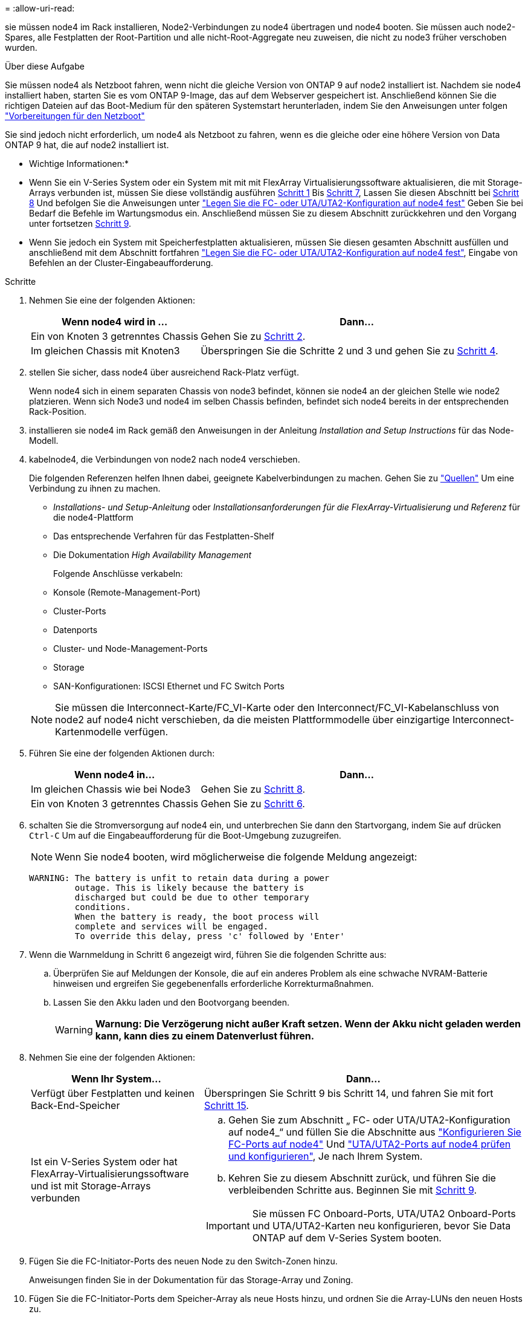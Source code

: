= 
:allow-uri-read: 


sie müssen node4 im Rack installieren, Node2-Verbindungen zu node4 übertragen und node4 booten. Sie müssen auch node2-Spares, alle Festplatten der Root-Partition und alle nicht-Root-Aggregate neu zuweisen, die nicht zu node3 früher verschoben wurden.

.Über diese Aufgabe
Sie müssen node4 als Netzboot fahren, wenn nicht die gleiche Version von ONTAP 9 auf node2 installiert ist. Nachdem sie node4 installiert haben, starten Sie es vom ONTAP 9-Image, das auf dem Webserver gespeichert ist. Anschließend können Sie die richtigen Dateien auf das Boot-Medium für den späteren Systemstart herunterladen, indem Sie den Anweisungen unter folgen link:prepare_for_netboot.html["Vorbereitungen für den Netzboot"]

Sie sind jedoch nicht erforderlich, um node4 als Netzboot zu fahren, wenn es die gleiche oder eine höhere Version von Data ONTAP 9 hat, die auf node2 installiert ist.

* Wichtige Informationen:*

* Wenn Sie ein V-Series System oder ein System mit mit mit FlexArray Virtualisierungssoftware aktualisieren, die mit Storage-Arrays verbunden ist, müssen Sie diese vollständig ausführen <<man_install4_Step1,Schritt 1>> Bis <<man_install4_Step7,Schritt 7>>, Lassen Sie diesen Abschnitt bei <<man_install4_Step8,Schritt 8>> Und befolgen Sie die Anweisungen unter link:set_fc_uta_uta2_config_node4.html["Legen Sie die FC- oder UTA/UTA2-Konfiguration auf node4 fest"] Geben Sie bei Bedarf die Befehle im Wartungsmodus ein. Anschließend müssen Sie zu diesem Abschnitt zurückkehren und den Vorgang unter fortsetzen <<man_install4_Step9,Schritt 9>>.
* Wenn Sie jedoch ein System mit Speicherfestplatten aktualisieren, müssen Sie diesen gesamten Abschnitt ausfüllen und anschließend mit dem Abschnitt fortfahren link:set_fc_uta_uta2_config_node4.html["Legen Sie die FC- oder UTA/UTA2-Konfiguration auf node4 fest"], Eingabe von Befehlen an der Cluster-Eingabeaufforderung.


.Schritte
. [[man_install4_Step1]]Nehmen Sie eine der folgenden Aktionen:
+
[cols="35,65"]
|===
| Wenn node4 wird in ... | Dann... 


| Ein von Knoten 3 getrenntes Chassis | Gehen Sie zu <<man_install4_Step2,Schritt 2>>. 


| Im gleichen Chassis mit Knoten3 | Überspringen Sie die Schritte 2 und 3 und gehen Sie zu <<man_install4_Step4,Schritt 4>>. 
|===
. [[man_install4_Step2]] stellen Sie sicher, dass node4 über ausreichend Rack-Platz verfügt.
+
Wenn node4 sich in einem separaten Chassis von node3 befindet, können sie node4 an der gleichen Stelle wie node2 platzieren. Wenn sich Node3 und node4 im selben Chassis befinden, befindet sich node4 bereits in der entsprechenden Rack-Position.

. installieren sie node4 im Rack gemäß den Anweisungen in der Anleitung _Installation and Setup Instructions_ für das Node-Modell.
. [[man_install4_Step4]]kabelnode4, die Verbindungen von node2 nach node4 verschieben.
+
Die folgenden Referenzen helfen Ihnen dabei, geeignete Kabelverbindungen zu machen. Gehen Sie zu link:other_references.html["Quellen"] Um eine Verbindung zu ihnen zu machen.

+
** _Installations- und Setup-Anleitung_ oder _Installationsanforderungen für die FlexArray-Virtualisierung und Referenz_ für die node4-Plattform
** Das entsprechende Verfahren für das Festplatten-Shelf
** Die Dokumentation _High Availability Management_
+
Folgende Anschlüsse verkabeln:

** Konsole (Remote-Management-Port)
** Cluster-Ports
** Datenports
** Cluster- und Node-Management-Ports
** Storage
** SAN-Konfigurationen: ISCSI Ethernet und FC Switch Ports


+

NOTE: Sie müssen die Interconnect-Karte/FC_VI-Karte oder den Interconnect/FC_VI-Kabelanschluss von node2 auf node4 nicht verschieben, da die meisten Plattformmodelle über einzigartige Interconnect-Kartenmodelle verfügen.

. Führen Sie eine der folgenden Aktionen durch:
+
[cols="35,65"]
|===
| Wenn node4 in... | Dann... 


| Im gleichen Chassis wie bei Node3 | Gehen Sie zu <<man_install4_Step8,Schritt 8>>. 


| Ein von Knoten 3 getrenntes Chassis | Gehen Sie zu <<man_install4_Step6,Schritt 6>>. 
|===
. [[man_install4_Step6]]schalten Sie die Stromversorgung auf node4 ein, und unterbrechen Sie dann den Startvorgang, indem Sie auf drücken `Ctrl-C` Um auf die Eingabeaufforderung für die Boot-Umgebung zuzugreifen.
+

NOTE: Wenn Sie node4 booten, wird möglicherweise die folgende Meldung angezeigt:

+
[listing]
----
WARNING: The battery is unfit to retain data during a power
         outage. This is likely because the battery is
         discharged but could be due to other temporary
         conditions.
         When the battery is ready, the boot process will
         complete and services will be engaged.
         To override this delay, press 'c' followed by 'Enter'
----
. [[man_install4_Step7]]Wenn die Warnmeldung in Schritt 6 angezeigt wird, führen Sie die folgenden Schritte aus:
+
.. Überprüfen Sie auf Meldungen der Konsole, die auf ein anderes Problem als eine schwache NVRAM-Batterie hinweisen und ergreifen Sie gegebenenfalls erforderliche Korrekturmaßnahmen.
.. Lassen Sie den Akku laden und den Bootvorgang beenden.
+

WARNING: *Warnung: Die Verzögerung nicht außer Kraft setzen. Wenn der Akku nicht geladen werden kann, kann dies zu einem Datenverlust führen.*



. [[man_install4_Step8]]Nehmen Sie eine der folgenden Aktionen:
+
[cols="35,65"]
|===
| Wenn Ihr System... | Dann... 


| Verfügt über Festplatten und keinen Back-End-Speicher | Überspringen Sie Schritt 9 bis Schritt 14, und fahren Sie mit fort <<man_install4_Step15,Schritt 15>>. 


| Ist ein V-Series System oder hat FlexArray-Virtualisierungssoftware und ist mit Storage-Arrays verbunden  a| 
.. Gehen Sie zum Abschnitt „ FC- oder UTA/UTA2-Konfiguration auf node4_“ und füllen Sie die Abschnitte aus link:set_fc_uta_uta2_config_node4.html#configure-fc-ports-on-node4["Konfigurieren Sie FC-Ports auf node4"] Und link:set_fc_uta_uta2_config_node4.html#check-and-configure-utauta2-ports-on-node4["UTA/UTA2-Ports auf node4 prüfen und konfigurieren"], Je nach Ihrem System.
.. Kehren Sie zu diesem Abschnitt zurück, und führen Sie die verbleibenden Schritte aus. Beginnen Sie mit <<man_install4_Step9,Schritt 9>>.



IMPORTANT: Sie müssen FC Onboard-Ports, UTA/UTA2 Onboard-Ports und UTA/UTA2-Karten neu konfigurieren, bevor Sie Data ONTAP auf dem V-Series System booten.

|===
. [[man_install4_Step9]]Fügen Sie die FC-Initiator-Ports des neuen Node zu den Switch-Zonen hinzu.
+
Anweisungen finden Sie in der Dokumentation für das Storage-Array und Zoning.

. Fügen Sie die FC-Initiator-Ports dem Speicher-Array als neue Hosts hinzu, und ordnen Sie die Array-LUNs den neuen Hosts zu.
+
Anweisungen finden Sie in der Dokumentation für das Storage-Array und Zoning.

. Ändern Sie die WWPN-Werte (World Wide Port Name) in den Host- oder Volume-Gruppen, die Array-LUNs auf dem Speicher-Array zugeordnet sind.
+
Durch die Installation eines neuen Controller-Moduls werden die WWPN-Werte geändert, die den einzelnen integrierten FC-Ports zugeordnet sind.

. Wenn die Konfiguration das Switch-basierte Zoning verwendet, passen Sie das Zoning an die neuen WWPN-Werte an.
. Überprüfen Sie, ob die Array-LUNs nun für node4 sichtbar sind, indem Sie den folgenden Befehl eingeben und seine Ausgabe prüfen:
+
`sysconfig -v`

+
Das System zeigt alle Array-LUNs an, die für jeden FC-Initiator-Port sichtbar sind. Wenn die Array-LUNs nicht sichtbar sind, können Sie Festplatten von node2 nicht später in diesem Abschnitt neu zuweisen.

. Drücken Sie `Ctrl-C` Um das Startmenü anzuzeigen und den Wartungsmodus zu wählen.
. [[man_install4_Step15]]Geben Sie in der Eingabeaufforderung für den Wartungsmodus den folgenden Befehl ein:
+
`halt`

+
Das System wird an der Eingabeaufforderung für die Boot-Umgebung angehalten.

. node4 für ONTAP konfigurieren:
+
`set-defaults`

. Stellen Sie die ein `bootarg.storageencryption.support` Und `kmip.init.maxwait` Variablen zur Vermeidung einer Boot-Schleife nach dem Laden der node2-Konfiguration.
+
Falls Sie dies noch nicht bereits in der Prozedur getan haben, lesen Sie den Artikel in der Knowledge Base https://kb.netapp.com/Advice_and_Troubleshooting/Data_Storage_Systems/FAS_Systems/How_to_tell_I_have_FIPS_drives_installed["Wie zu sagen ist, dass ich FIPS-Laufwerke installiert habe"^] Ermitteln der Art der verwendeten Self-Encrypting Drives.

+
[cols="35,65"]
|===
| Wenn die folgenden Laufwerke verwendet werden… | Dann… 


| NetApp Storage Encryption (NSE) Laufwerke, die der Self-Encryption-Anforderung von FIPS 140-2 Level 2 entsprechen  a| 
** `setenv bootarg.storageencryption.support *true*`
** `setenv kmip.init.maxwait off`




| NetApp ohne FIPS SEDs  a| 
** `setenv bootarg.storageencryption.support *false*`
** `setenv kmip.init.maxwait off`


|===
+

WARNING: *Sobald der Controller-Upgrade auf dem HA-Paar abgeschlossen ist, müssen Sie die Einstellung aufheben `kmip.init.maxwait` Variabel. Siehe link:ensure_controllers_set_up_correctly.html#unset_maxwait_manual["Vergewissern Sie sich, dass die neuen Controller ordnungsgemäß eingerichtet sind, Schritt 11"]. Andernfalls kann es zu Datenverlusten kommen, wenn ein Stromausfall auftritt.*

+
[NOTE]
====
FIPS-Laufwerke können nicht mit anderen Laufwerkstypen auf demselben Node oder HA-Paar kombiniert werden.

SEDs können mit Laufwerken ohne Verschlüsselung auf demselben Node oder HA-Paar kombiniert werden.

====
. Wenn die auf node4 installierte ONTAP-Version gleich oder höher als die auf node2 installierte Version von ONTAP 9 ist, geben Sie den folgenden Befehl ein:
+
`boot_ontap menu`

. Führen Sie eine der folgenden Aktionen durch:
+
[cols="35,65"]
|===
| Wenn das System, das Sie aktualisieren... | Dann... 


| Verfügt nicht über die richtige oder aktuelle ONTAP-Version unter node4 | Gehen Sie zu <<man_install4_Step20,Schritt 20>>. 


| Hat die richtige oder aktuelle Version von ONTAP auf node4 | Gehen Sie zu <<man_install4_Step25,Schritt 25>>. 
|===
. [[man_install4_Step20]]Konfigurieren Sie die Netzboot-Verbindung, indem Sie eine der folgenden Aktionen auswählen.
+

NOTE: Sie müssen den Management-Port und die IP-Adresse als Netzboot-Verbindung verwenden. Verwenden Sie keine LIF-IP-Adresse von Daten, oder es kann während des Upgrades ein Datenausfall auftreten.

+
[cols="35,75"]
|===
| Wenn DHCP (Dynamic Host Configuration Protocol) lautet... | Dann... 


| Wird Ausgeführt  a| 
Konfigurieren Sie die Verbindung automatisch, indem Sie an der Eingabeaufforderung der Boot-Umgebung den folgenden Befehl eingeben:
`ifconfig e0M -auto`



| Nicht ausgeführt  a| 
Konfigurieren Sie die Verbindung manuell, indem Sie an der Eingabeaufforderung der Boot-Umgebung den folgenden Befehl eingeben:
`ifconfig e0M -addr=_filer_addr_ mask=_netmask_ -gw=_gateway_ dns=_dns_addr_ domain=_dns_domain_`

`_filer_addr_` Ist die IP-Adresse des Speichersystems (obligatorisch).
`_netmask_` Ist die Netzwerkmaske des Storage-Systems (erforderlich).
`_gateway_` Ist das Gateway für das Speichersystem (erforderlich).
`_dns_addr_` Ist die IP-Adresse eines Namensservers in Ihrem Netzwerk (optional).
`_dns_domain_` Der Domain Name (DNS) ist der Domain-Name. Wenn Sie diesen optionalen Parameter verwenden, benötigen Sie in der Netzboot-Server-URL keinen vollqualifizierten Domänennamen. Sie benötigen nur den Host-Namen des Servers.


NOTE: Andere Parameter können für Ihre Schnittstelle erforderlich sein. Eingabe `help ifconfig` Details finden Sie in der Firmware-Eingabeaufforderung.

|===
. Ausführen eines Netzboots auf node4:
+
[cols="30,70"]
|===
| Für... | Dann... 


| Systeme der FAS/AFF8000 Serie | `netboot \http://<web_server_ip/path_to_webaccessible_directory>/netboot/kernel` 


| Alle anderen Systeme | `netboot \http://<web_server_ip/path_to_webaccessible_directory/ontap_version>_image.tgz` 
|===
+
Der `<path_to_the_web-accessible_directory>` Sollten Sie dazu führen, wo Sie das heruntergeladen haben
`<ontap_version>_image.tgz` In link:prepare_for_netboot.html#man_netboot_Step1["Schritt 1"] Im Abschnitt _Vorbereiten für Netzboot_.

+

NOTE: Unterbrechen Sie den Startvorgang nicht.

. Wählen Sie im Startmenü die Option `option (7) Install new software first`.
+
Mit dieser Menüoption wird das neue Data ONTAP-Image auf das Startgerät heruntergeladen und installiert.

+
Ignorieren Sie die folgende Meldung:

+
`This procedure is not supported for Non-Disruptive Upgrade on an HA pair`

+
Der Hinweis gilt für unterbrechungsfreie Upgrades der Data ONTAP und keine Upgrades von Controllern.

+

NOTE: Aktualisieren Sie den neuen Node immer als Netzboot auf das gewünschte Image. Wenn Sie eine andere Methode zur Installation des Images auf dem neuen Controller verwenden, wird möglicherweise das falsche Image installiert. Dieses Problem gilt für alle Versionen von ONTAP. Das Netzboot wird mit der Option kombiniert `(7) Install new software` Entfernt das Boot-Medium und platziert dieselbe ONTAP-Version auf beiden Image-Partitionen.

. [[man_install4_steep23] Wenn Sie aufgefordert werden, den Vorgang fortzusetzen, geben Sie y ein. Geben Sie dann die URL ein, wenn Sie nach dem Paket gefragt werden:
+
`\http://<web_server_ip/path_to_web-accessible_directory/ontap_version>_image.tgz`

. Führen Sie die folgenden Teilschritte durch:
+
.. Eingabe `n` So überspringen Sie die Backup-Recovery, wenn folgende Eingabeaufforderung angezeigt wird:
+
[listing]
----
Do you want to restore the backup configuration now? {y|n}
----
.. Starten Sie den Neustart durch Eingabe `y` Wenn die folgende Eingabeaufforderung angezeigt wird:
+
[listing]
----
The node must be rebooted to start using the newly installed software. Do you want to reboot now? {y|n}
----
+
Das Controller-Modul wird neu gestartet, stoppt aber im Startmenü, da das Boot-Gerät neu formatiert wurde und die Konfigurationsdaten wiederhergestellt werden müssen.



. [[man_install4_Step25]]Wählen Sie den Wartungsmodus `5` Öffnen Sie das Startmenü, und geben Sie ein `y` Wenn Sie aufgefordert werden, den Startvorgang fortzusetzen.
. [[man_install4_Step26]]bevor Sie fortfahren, fahren Sie mit fort link:set_fc_uta_uta2_config_node4.html["Legen Sie die FC- oder UTA/UTA2-Konfiguration auf node4 fest"] Um alle erforderlichen Änderungen an den FC- oder UTA/UTA2-Ports auf dem Node vorzunehmen. Nehmen Sie die in diesen Abschnitten empfohlenen Änderungen vor, starten Sie den Node neu, und wechseln Sie in den Wartungsmodus.
. Geben Sie den folgenden Befehl ein und überprüfen Sie die Ausgabe, um die System-ID von node4 zu finden:
+
`disk show -a`

+
Das System zeigt die System-ID des Node sowie Informationen über seine Festplatten an, wie im folgenden Beispiel dargestellt:

+
[listing]
----
*> disk show -a
Local System ID: 536881109
DISK         OWNER                       POOL   SERIAL NUMBER   HOME
------------ -------------               -----  -------------   -------------
0b.02.23     nst-fas2520-2(536880939)    Pool0  KPG2RK6F        nst-fas2520-2(536880939)
0b.02.13     nst-fas2520-2(536880939)    Pool0  KPG3DE4F        nst-fas2520-2(536880939)
0b.01.13     nst-fas2520-2(536880939)    Pool0  PPG4KLAA        nst-fas2520-2(536880939)
......
0a.00.0                   (536881109)    Pool0  YFKSX6JG                     (536881109)
......
----
. Weisen Sie node2 Ersatzteile, Festplatten, die zur Root gehören, und alle nicht-Root-Aggregate erneut zu, die im Abschnitt früher nicht in node3 verschoben wurden link:relocate_non_root_aggr_node2_node3.html["Verschieben Sie Aggregate ohne Root-Root-Fehler von node2 auf node3"]:
+

NOTE: Wenn Sie auf Ihrem System freigegebene Festplatten, Hybrid-Aggregate oder beides haben, müssen Sie die korrekte verwenden `disk reassign` Befehl aus der folgenden Tabelle.

+
[cols="35,65"]
|===
| Festplattentyp... | Führen Sie den Befehl aus... 


| Mit gemeinsamen Festplatten | `disk reassign -s`

`_node2_sysid_ -d _node4_sysid_ -p _node3_sysid_` 


| Ohne Shared-Ressourcen | `disks disk reassign -s`

`_node2_sysid_ -d _node4_sysid_` 
|===
+
Für das `<node2_sysid>` Wert: Verwenden Sie die in erfassten Informationen link:record_node2_information.html#man_node2_info_step10["Schritt 10"] Des Abschnitts _Record node2 information_. Für `_node4_sysid_`Verwenden Sie die Informationen, die in erfasst werden <<man_install4_step23,Schritt 23>>.

+

NOTE: Der `-p` Die Option ist nur im Wartungsmodus erforderlich, wenn freigegebene Festplatten vorhanden sind.

+
Der `disk reassign` Befehl weist nur die Festplatten zu, für die es erforderlich ist `_node2_sysid_` Ist der aktuelle Eigentümer.

+
Vom System wird die folgende Meldung angezeigt:

+
[listing]
----
Partner node must not be in Takeover mode during disk reassignment from maintenance mode.
Serious problems could result!!
Do not proceed with reassignment if the partner is in takeover mode. Abort reassignment (y/n)? n
----
+
Eingabe `n` Wenn Sie aufgefordert werden, die Neuzuweisung der Festplatte abzubrechen.

+
Wenn Sie aufgefordert werden, die Neuzuweisung der Festplatte abzubrechen, müssen Sie eine Reihe von Eingabeaufforderungen beantworten, wie in den folgenden Schritten dargestellt:

+
.. Vom System wird die folgende Meldung angezeigt:
+
[listing]
----
After the node becomes operational, you must perform a takeover and giveback of the HA partner node to ensure disk reassignment is successful.
Do you want to continue (y/n)? y
----
.. Eingabe `y` Um fortzufahren.
+
Vom System wird die folgende Meldung angezeigt:

+
[listing]
----
Disk ownership will be updated on all disks previously belonging to Filer with sysid <sysid>.
Do you want to continue (y/n)? y
----
.. Eingabe `y` Um die Aktualisierung der Festplatteneigentümer zu ermöglichen.


. Wenn Sie ein Upgrade von einem System mit externen Festplatten auf ein System durchführen, das interne und externe Festplatten unterstützt (z. B. A800-Systeme), setzen sie node4 als root, um zu bestätigen, dass es aus dem Root-Aggregat von node2 startet.
+

WARNING: *Warnung: Sie müssen die folgenden Teilschritte in der angegebenen Reihenfolge durchführen; andernfalls kann es zu einem Ausfall oder sogar zu Datenverlust kommen.*

+
Mit dem folgenden Verfahren wird node4 vom Root-Aggregat von node2 gestartet:

+
.. Überprüfen Sie die RAID-, Plex- und Prüfsummeninformationen für das node2 Aggregat:
+
`aggr status -r`

.. Prüfen Sie den Gesamtstatus des node2-Aggregats:
+
`aggr status`

.. Bei Bedarf das node2 Aggregat online bringen:
+
`aggr_online root_aggr_from___node2__`

.. Verhindern Sie, dass das node4 aus dem ursprünglichen Root-Aggregat gebootet wird:
+
`aggr offline _root_aggr_on_node4_`

.. Legen Sie das node2-Root-Aggregat als das neue Root-Aggregat für node4 fest:
+
`aggr options aggr_from___node2__ root`



. Vergewissern Sie sich, dass Controller und Chassis als konfiguriert sind `ha` Indem Sie den folgenden Befehl eingeben und die Ausgabe beobachten:
+
`ha-config show`

+
Das folgende Beispiel zeigt die Ausgabe von `ha-config show` Befehl:

+
[listing]
----
*> ha-config show
   Chassis HA configuration: ha
   Controller HA configuration: ha
----
+
Systeme zeichnen in EINEM PROM auf, ob sie in einem HA-Paar oder einer Standalone-Konfiguration sind. Der Status muss auf allen Komponenten im Standalone-System oder im HA-Paar der gleiche sein.

+
Wenn Controller und Chassis nicht als konfiguriert wurden `ha`, Verwenden Sie die folgenden Befehle, um die Konfiguration zu korrigieren:

+
`ha-config modify controller ha`

+
`ha-config modify chassis ha`.

+
Wenn Sie eine MetroCluster-Konfiguration haben, verwenden Sie die folgenden Befehle, um die Konfiguration zu korrigieren:

+
`ha-config modify controller mcc`

+
`ha-config modify chassis mcc`.

. Löschen Sie die Mailboxen auf node4:
+
`mailbox destroy local`

. Beenden des Wartungsmodus:
+
`halt`

+
Das System wird an der Eingabeaufforderung für die Boot-Umgebung angehalten.

. Überprüfen Sie in Knoten 3 das Systemdatum, die Uhrzeit und die Zeitzone:
+
`date`

. Prüfen Sie am node4 das Datum an der Eingabeaufforderung für die Boot-Umgebung:
+
`show date`

. Legen Sie bei Bedarf das Datum auf node4 fest:
+
`set date _mm/dd/yyyy_`

. Prüfen Sie auf node4 die Zeit an der Eingabeaufforderung der Boot-Umgebung:
+
`show time`

. Stellen Sie bei Bedarf die Uhrzeit auf node4 ein:
+
`set time _hh:mm:ss_`

. Überprüfen Sie, ob die Partner-System-ID korrekt festgelegt ist, wie in beschrieben <<man_install4_Step26,Schritt 26>> Unter Option.
+
`printenv partner-sysid`

. Legen Sie bei Bedarf die Partner System-ID auf node4 fest:
+
`setenv partner-sysid _node3_sysid_`

+
.. Einstellungen speichern:
+
`saveenv`



. Rufen Sie das Boot-Menü an der Eingabeaufforderung der Boot-Umgebung auf:
+
`boot_ontap menu`

. Wählen Sie im Startmenü die Option *(6) Flash von Backup config* aktualisieren, indem Sie eingeben `6` An der Eingabeaufforderung.
+
Vom System wird die folgende Meldung angezeigt:

+
[listing]
----
This will replace all flash-based configuration with the last backup to disks. Are you sure you want to continue?:
----
. Eingabe `y` An der Eingabeaufforderung.
+
Der Startvorgang läuft normal weiter, und das System fordert Sie auf, die Unstimmigkeit der System-ID zu bestätigen.

+

NOTE: Das System wird möglicherweise zweimal neu gestartet, bevor die Warnmeldung zur Nichtübereinstimmung angezeigt wird.

. Bestätigen Sie die Diskrepanz. Der Node kann vor dem normalen Booten eine Runde des Neubootens abschließen.
. Melden Sie sich bei node4 an.

